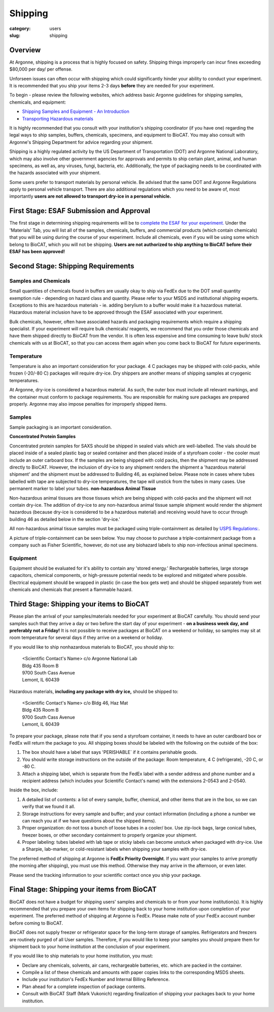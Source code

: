 Shipping
########

:category: users
:slug: shipping

Overview
********

At Argonne, shipping is a process that is highly focused on safety. Shipping things
improperly can incur fines exceeding $80,000 per day/ per offense.

Unforseen issues can often occur with shipping which could significantly hinder
your ability to conduct your experiment. It is recommended that you ship your
items 2-3 days **before** they are needed for your experiment.

To begin - please review the following websites, which address basic Argonne guidelines
for shipping samples, chemicals, and equipment:

*   `Shipping Samples and Equipment - An Introduction <https://www.aps.anl.gov/Safety-and-Training/Safety/Shipping/Shipping-Samples-and-Equipment-An-Introduction>`_
*   `Transporting Hazardous materials <https://www.aps.anl.gov/Safety-and-Training/Safety/Using-Material-Samples/Transporting-Hazardous-Materials>`_

It is highly recommended that you consult with your institution's shipping
coordinator (if you have one) regarding the legal ways to ship samples, buffers,
chemicals, specimens, and equipment to BioCAT. You may also consult with Argonne's
Shipping Department for advice regarding your shipment.

Shipping is a highly regulated activity by the US Department of Transportation
(DOT) and Argonne National Laboratory, which may also involve other government
agencies for approvals and permits to ship certain plant, animal, and human specimens,
as well as, any viruses, fungi, bacteria, etc. Additionally, the type of packaging needs to
be coordinated with the hazards associated with your shipment.

Some users prefer to transport materials by personal vehicle. Be advised that the same DOT
and Argonne Regulations apply to personal vehicle transport. There are also additional
regulations which you need to be aware of, most importantly **users are not allowed to
transport dry-ice in a personal vehicle.**

First Stage: ESAF Submission and Approval
*****************************************

The first stage in determining shipping requirements will be to `complete the
ESAF for your experiment. <https://www.bio.aps.anl.gov/pages/safety.html>`_
Under the 'Materials' Tab, you will list all of the samples, chemicals, buffers,
and commercial products (which contain chemicals) that you will be using during
the course of your experiment. Include all chemicals, even if you will be using
some which belong to BioCAT, which you will not be shipping. **Users are not
authorized to ship anything to BioCAT before their ESAF has been approved!**

Second Stage: Shipping Requirements
***********************************

Samples and Chemicals
=====================

Small quantities of chemicals found in buffers are usually okay to ship via
FedEx due to the DOT small quantity exemption rule - depending on hazard class
and quantity. Please refer to your MSDS and institutional shipping experts. Exceptions
to this are hazardous materials - ie. adding berylium to a buffer would make it a
hazardous material. Hazardous material inclusion have to be approved through
the ESAF associated with your experiment.

Bulk chemicals, however, often have associated hazards and packaging requirements
which require a shipping specialist. If your experiment will require bulk chemicals/
reagents, we recommend that you order those chemicals and have them shipped directly
to BioCAT from the vendor. It is often less expensive and time
consuming to leave bulk/ stock chemicals with us at BioCAT, so that you can access
them again when you come back to BioCAT for future experiments.

Temperature
===========

Temperature is also an important consideration for your package. 4 C packages may be shipped
with cold-packs, while frozen (-20/-80 C) packages will require dry-ice. Dry shippers are another means
of shipping samples at cryogenic temperatures.

At Argonne, dry-ice is considered a hazardous material. As such, the outer box must include
all relevant markings, and the container must conform to package requirements. You are
responsible for making sure packages are prepared properly. Argonne may also impose penalties
for improperly shipped items.

Samples
=======

Sample packaging is an important consideration.

**Concentrated Protein Samples**

Concentrated protein samples for SAXS should be shipped in sealed vials which are well-labelled.  The vials should be placed inside of a sealed plastic bag or sealed container and then placed inside of a styrofoam cooler - the cooler must include an outer carboard box.  If the samples are being shipped with cold packs, then the shipment may be addressed directly to BioCAT.  However, the inclusion of dry-ice to any shipment renders the shipment a 'hazardous material shipment' and the shipment must be addressed to Building 46, as explained below.  Please note in cases where tubes labelled with tape are subjected to dry-ice temperatures, the tape will unstick from the tubes in many cases.  Use permanent marker to label your tubes.    
**non-hazardous Animal Tissue**

Non-hazardous animal tissues are those tissues which are being shipped with cold-packs and the shipment will not contain dry-ice.  The addition of dry-ice to any non-hazardous animal tissue sample shipment would render the shipment hazardous (because dry-ice is considered to be a hazardous material) and receiving would have to occur through building 46 as detailed below in the section 'dry-ice.'  

All non-hazardous animal tissue samples must be packaged using triple-containment as detailed by `USPS Regulations:
<https://pe.usps.com/text/pub52/pub52apxc_024.htm>`_.

A picture of triple-containment can be seen below.  You may choose to purchase a triple-containment package from a company such as Fisher Scientific, however, do not use any biohazard labels to ship non-infectious animal specimens.

.. image:: {static}/images/triplecontainment.jpg
    :class: img-responsive
    :align: center


Equipment
=========

Equipment should be evaluated for it's ability to contain any 'stored energy.' Rechargeable batteries,
large storage capacitors, chemical components, or high-pressure potential needs to be explored
and mitigated where possible. Electrical equipment should be wrapped in plastic (in case the box gets
wet) and should be shipped separately from wet chemicals and chemicals that present a flammable hazard.

Third Stage: Shipping your items to BioCAT
******************************************

Please plan the arrival of your samples/materials needed for your experiment
at BioCAT carefully. You should send your samples such that they arrive a day or
two before the start day of your experiment - **on a business week day, and preferably not a Friday!**
It is not possible to receive packages at BioCAT on a weekend or holiday,
so samples may sit at room temperature for several days if they arrive on a
weekend or holiday.

If you would like to ship nonhazardous materials to BioCAT, you should ship to:

    | <Scientific Contact's Name> c/o Argonne National Lab
    | Bldg 435 Room B
    | 9700 South Cass Avenue
    | Lemont, IL 60439

Hazardous materials, **including any package with dry ice,** should be shipped to:

    | <Scientific Contact's Name> c/o Bldg 46, Haz Mat
    | Bldg 435 Room B
    | 9700 South Cass Avenue
    | Lemont, IL 60439

To prepare your package, please note that if you send a styrofoam container, it needs
to have an outer cardboard box or FedEx will return the package to you. All shipping
boxes should be labeled with the following on the outside of the box:

1.  The box should have a label that says 'PERISHABLE` if it contains perishable goods.
2.  You should write storage instructions on the outside of the package:
    Room temperature, 4 C (refrigerate), -20 C, or -80 C.
3.  Attach a shipping label, which is separate from the FedEx label with a
    sender address and phone number and a recipient address (which includes
    your Scientific Contact's name) with the extensions 2-0543 and 2-0540.

Inside the box, include:

1.  A detailed list of contents: a list of every sample, buffer, chemical, and
    other items that are in the box, so we can verify that we found it all.
2.  Storage instructions for every sample and buffer; and your contact
    information (including a phone a number we can reach you at if we have
    questions about the shipped items).
3.  Proper organization: do not toss a bunch of loose tubes in a cooler/ box.
    Use zip-lock bags, large conical tubes, freezer boxes, or other secondary
    containment to properly organize your shipment.
4.  Proper labeling: tubes labeled with lab tape or sticky labels can become
    unstuck when packaged with dry-ice. Use a Sharpie, lab-marker, or cold-resistant
    labels when shipping your samples with dry-ice.

The preferred method of shipping at Argonne is **FedEx Priority Overnight**. If you
want your samples to arrive promptly (the morning after shipping), you must
use this method. Otherwise they may arrive in the afternoon, or even later.

Please send the tracking information to your scientific contact once you ship
your package.


Final Stage: Shipping your items from BioCAT
********************************************

BioCAT does not have a budget for shipping users' samples and chemicals to or
from your home institution(s). It is highly recommended that you prepare your
own items for shipping back to your home institution upon completion of your
experiment. The preferred method of shipping at Argonne is FedEx. Please make
note of your FedEx account number before coming to BioCAT.

BioCAT does not supply freezer or refrigerator space for the long-term
storage of samples. Refrigerators and freezers are routinely purged of all User
samples. Therefore, if you would like to keep your samples you should prepare
them for shipment back to your home institution at the conclusion of your
experiment.

If you would like to ship materials to your home institution, you must:

*   Declare any chemicals, solvents, air cans, rechargeable batteries, etc. which are packed in the container.
*   Compile a list of these chemicals and amounts with paper copies links to the corresponding MSDS sheets.
*   Include your institution's FedEx Number and Internal Billing Reference.
*   Plan ahead for a complete inspection of package contents.
*   Consult with BioCAT Staff (Mark Vukonich) regarding finalization of
    shipping your packages back to your home institution.

